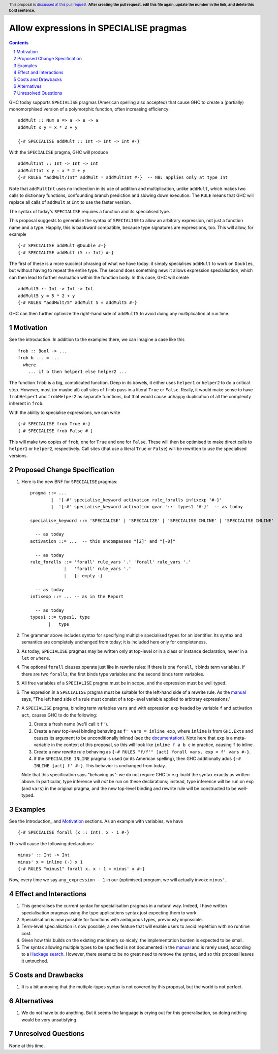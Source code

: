 Allow expressions in SPECIALISE pragmas
=======================================

.. author:: Richard Eisenberg
.. date-accepted::
.. ticket-url::
.. implemented::
.. highlight:: haskell
.. header:: This proposal is `discussed at this pull request <https://github.com/ghc-proposals/ghc-proposals/pull/0>`_.
            **After creating the pull request, edit this file again, update the
            number in the link, and delete this bold sentence.**
.. contents::
.. sectnum::

GHC today supports ``SPECIALISE`` pragmas (American spelling also accepted) that cause
GHC to create a (partially) monomorphised version of a polymorphic function, often
increasing efficiency::

  addMult :: Num a => a -> a -> a
  addMult x y = x * 2 + y

  {-# SPECIALISE addMult :: Int -> Int -> Int #-}

With the ``SPECIALISE`` pragma, GHC will produce ::

  addMultInt :: Int -> Int -> Int
  addMultInt x y = x * 2 + y
  {-# RULES "addMult/Int" addMult = addMultInt #-}  -- NB: applies only at type Int

Note that ``addMultInt`` uses no indirection in its use of addition and multiplication,
unlike ``addMult``, which makes two calls to dictionary functions, confounding branch
prediction and slowing down execution. The ``RULE`` means that GHC will replace
all calls of ``addMult`` at ``Int`` to use the faster version.

The syntax of today's ``SPECIALISE`` requires a function and its specialised type.

This proposal suggests to generalise the syntax of ``SPECIALISE`` to allow an
arbitrary expression, not just a function name and a type. Happily, this is backward
compatible, because type signatures are expressions, too. This will allow, for example ::

  {-# SPECIALISE addMult @Double #-}
  {-# SPECIALISE addMult (5 :: Int) #-}

The first of these is a more succinct phrasing of what we have today: it simply
specialises ``addMult`` to work on ``Double``\ s, but without having to repeat the
entire type. The second does something new: it allows expression specialisation,
which can then lead to further evaluation within the function body. In this case,
GHC will create ::

  addMult5 :: Int -> Int -> Int
  addMult5 y = 5 * 2 + y
  {-# RULES "addMult/5" addMult 5 = addMult5 #-}

GHC can then further optimize the right-hand side of ``addMult5`` to avoid doing
any multiplication at run time.

Motivation
----------

See the introduction. In addition to the examples there, we can imagine
a case like this ::

  frob :: Bool -> ...
  frob b ... = ...
    where
      ... if b then helper1 else helper2 ...

The function ``frob`` is a big, complicated function. Deep in its bowels, it
either uses ``helper1`` or ``helper2`` to do a critical step. However, most (or maybe all)
call sites of ``frob`` pass in a literal ``True`` or ``False``. Really, it would
make sense to have ``frobHelper1`` and ``frobHelper2`` as separate functions, but
that would cause unhappy duplication of all the complexity inherent in ``frob``.

With the ability to specialise expressions, we can write ::

  {-# SPECIALISE frob True #-}
  {-# SPECIALISE frob False #-}

This will make two copies of ``frob``, one for ``True`` and one for ``False``. These
will then be optimised to make direct calls to ``helper1`` or ``helper2``, respectively.
Call sites (that use a literal ``True`` or ``False``) will be rewritten to use the
specialised versions.

Proposed Change Specification
-----------------------------

1. Here is the new BNF for ``SPECIALISE`` pragmas::

     pragma ::= ...
             |  '{-#' specialise_keyword activation rule_foralls infixexp '#-}'
             |  '{-#' specialise_keyword activation qvar '::' types1 '#-}'  -- as today

     specialise_keyword ::= 'SPECIALISE' | 'SPECIALIZE' | 'SPECIALISE INLINE' | 'SPECIALISE INLINE'

       -- as today
     activation ::= ...  -- this encompasses "[2]" and "[~0]"

       -- as today
     rule_foralls ::= 'forall' rule_vars '.' 'forall' rule_vars '.'
                  |   'forall' rule_vars '.'
                  |   {- empty -}

       -- as today
     infixexp ::= ... -- as in the Report

       -- as today
     types1 ::= types1, type
            |   type

#. The grammar above includes syntax for specifying multiplie specialised
   types for an identifier. Its syntax and semantics are completely unchanged
   from today; it is included here only for completeness.

#. As today, ``SPECIALISE`` pragmas may be written only at top-level or
   in a class or instance declaration, never in a ``let`` or ``where``.

#. The optional ``forall`` clauses operate just like in rewrite rules:
   If there is one ``forall``, it binds term variables. If there are two ``forall``\ s,
   the first binds type variables and the second binds term variables.

#. All free variables of a ``SPECIALISE`` pragma must be in scope, and the
   expression must be well typed.

#. The expresion in a ``SPECIALISE`` pragma must be suitable for the left-hand
   side of a rewrite rule. As the `manual <https://downloads.haskell.org/ghc/latest/docs/html/users_guide/exts/rewrite_rules.html>`_
   says, "The left hand side of a rule must consist of a top-level variable applied to arbitrary expressions."

#. A ``SPECIALISE`` pragma, binding term variables ``vars`` and with expression ``exp`` headed by variable ``f`` and activation ``act``,
   causes GHC to do the following:

   1. Create a fresh name (we'll call it ``f'``).

   #. Create a new top-level binding behaving as ``f' vars = inline exp``, where ``inline`` is from ``GHC.Exts``
      and causes its argument to be unconditionally inlined (see the `documentation <https://hackage.haskell.org/package/base-4.16.0.0/docs/GHC-Exts.html#v:inline>`_).
      Note here that ``exp`` is a meta-variable in the context of this proposal, so this will look like
      ``inline f a b c`` in practice, causing ``f`` to inline.

   #. Create a new rewrite rule behaving as ``{-# RULES "f/f'" [act] forall vars. exp = f' vars #-}``.

   #. If the ``SPECIALISE INLINE`` pragma is used (or its American spelling), then GHC additionally
      adds ``{-# INLINE [act] f' #-}``. This behavior is unchanged from today.

   Note that this specification says "behaving as": we do not require GHC to e.g. build the syntax exactly
   as written above. In particular, type inference will *not* be run on these declarations; instead, type
   inference will be run on ``exp`` (and ``vars``) in the original pragma, and the new top-level binding
   and rewrite rule will be constructed to be well-typed.

Examples
--------
See the Introduction_ and Motivation_ sections. As an example with variables, we have ::

  {-# SPECIALISE forall (x :: Int). x - 1 #-}

This will cause the following declarations::

  minus' :: Int -> Int
  minus' x = inline (-) x 1
  {-# RULES "minus1" forall x. x - 1 = minus' x #-}

Now, every time we say ``any_expression - 1`` in our (optimised) program, we will actually
invoke ``minus'``.

Effect and Interactions
-----------------------
1. This generalises the current syntax for specialisation pragmas in a natural way.
   Indeed, I have written specialisation pragmas using the type applications syntax
   just expecting them to work.

#. Specialisation is now possible for functions with ambiguous types, previously
   impossible.

#. Term-level specialisation is now possible, a new feature that will enable
   users to avoid repetition with no runtime cost.

#. Given how this builds on the existing machinery so nicely, the implementation burden
   is expected to be small.

#. The syntax allowing multiple types to be specified is not documented in the
   `manual <https://downloads.haskell.org/ghc/latest/docs/html/users_guide/exts/pragmas.html?highlight=specialise#specialize-pragma>`_
   and is rarely used, according to a `Hackage search <https://hackage-search.serokell.io/?q=SPECIALI%5BSZ%5DE.*%2C>`_.
   However, there seems to be no great need to remove the syntax, and so
   this proposal leaves it untouched.

Costs and Drawbacks
-------------------
1. It is a bit annoying that the multiple-types syntax is not covered by
   this proposal, but the world is not perfect.

Alternatives
------------
1. We do not have to do anything. But it seems the language is crying out
   for this generalisation, so doing nothing would be very unsatisfying.


Unresolved Questions
--------------------
None at this time.
